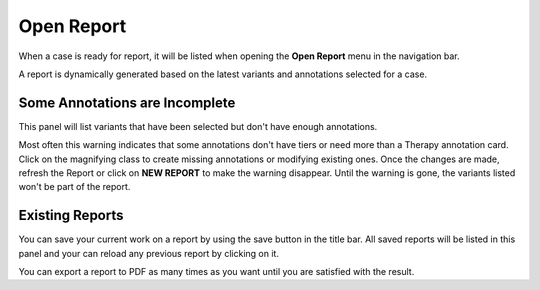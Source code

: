 .. _openreport:

Open Report
===========

When a case is ready for report, it will be listed when opening the **Open Report** menu in the navigation bar.

A report is dynamically generated based on the latest variants and annotations selected for a case.


Some Annotations are Incomplete
-------------------------------

This panel will list variants that have been selected but don't have enough annotations.

.. image:: img/openreport/incomplete.png

Most often this warning indicates that some annotations don't have tiers or need more than a Therapy annotation card.
Click on the magnifying class to create missing annotations or modifying existing ones.
Once the changes are made, refresh the Report or click on **NEW REPORT** to make the warning disappear.
Until the warning is gone, the variants listed won't be part of the report.

Existing Reports
----------------

You can save your current work on a report by using the save button in the title bar. 
All saved reports will be listed in this panel and your can reload any previous report by clicking on it.

.. image:: img/openreport/existing.png
   :width: 500px



You can export a report to PDF as many times as you want until you are satisfied with the result.